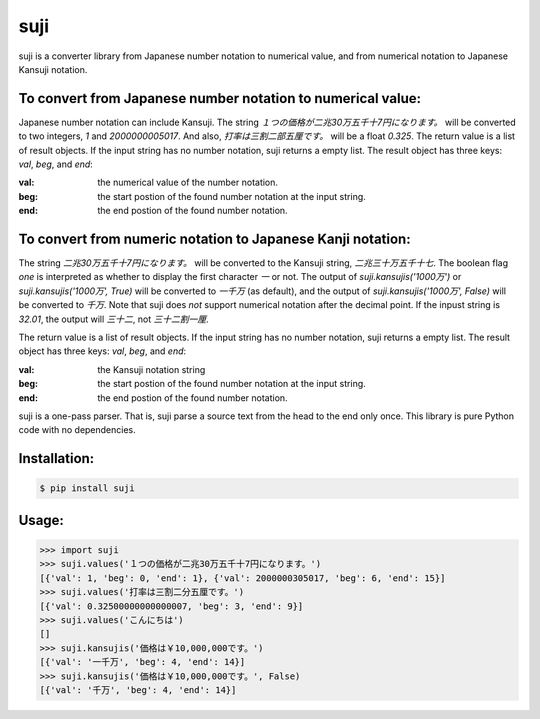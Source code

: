 ====
suji
====

suji is a converter library from Japanese number notation to numerical value, and from numerical notation to Japanese Kansuji notation.


To convert from Japanese number notation to numerical value:
------------------------------------------------------------

Japanese number notation can include Kansuji.
The string `１つの価格が二兆30万五千十7円になります。` will be converted to two integers, `1` and `2000000005017`.
And also, `打率は三割二部五厘です。`  will be a float `0.325`.
The return value is a list of result objects.
If the input string has no number notation, suji returns a empty list.
The result object has three keys: `val`, `beg`, and `end`:

:val: the numerical value of the number notation.
:beg: the start postion of the found number notation at the input string.
:end: the end postion of the found number notation.


To convert from numeric notation to Japanese Kanji notation:
------------------------------------------------------------

The string `二兆30万五千十7円になります。` will be converted to the Kansuji string, `二兆三十万五千十七`.
The boolean flag `one` is interpreted as whether to display the first character `一` or not.
The output of `suji.kansujis('1000万')` or `suji.kansujis('1000万', True)` will be converted to `一千万` (as default),
and the output of `suji.kansujis('1000万', False)` will be converted to `千万`.
Note that suji does *not* support numerical notation after the decimal point.
If the inpust string is `32.01`, the output will `三十二`, not `三十二割一厘`.

The return value is a list of result objects.
If the input string has no number notation, suji returns a empty list.
The result object has three keys: `val`, `beg`, and `end`:

:val: the Kansuji notation string
:beg: the start postion of the found number notation at the input string.
:end: the end postion of the found number notation.


suji is a one-pass parser.
That is, suji parse a source text from the head to the end only once.
This library is pure Python code with no dependencies.


Installation:
-------------

.. code-block:: BashLexer

    $ pip install suji


Usage:
------

.. code-block:: python

    >>> import suji
    >>> suji.values('１つの価格が二兆30万五千十7円になります。')
    [{'val': 1, 'beg': 0, 'end': 1}, {'val': 2000000305017, 'beg': 6, 'end': 15}]
    >>> suji.values('打率は三割二分五厘です。')
    [{'val': 0.32500000000000007, 'beg': 3, 'end': 9}]
    >>> suji.values('こんにちは')
    []
    >>> suji.kansujis('価格は￥10,000,000です。')
    [{'val': '一千万', 'beg': 4, 'end': 14}]
    >>> suji.kansujis('価格は￥10,000,000です。', False)
    [{'val': '千万', 'beg': 4, 'end': 14}]
